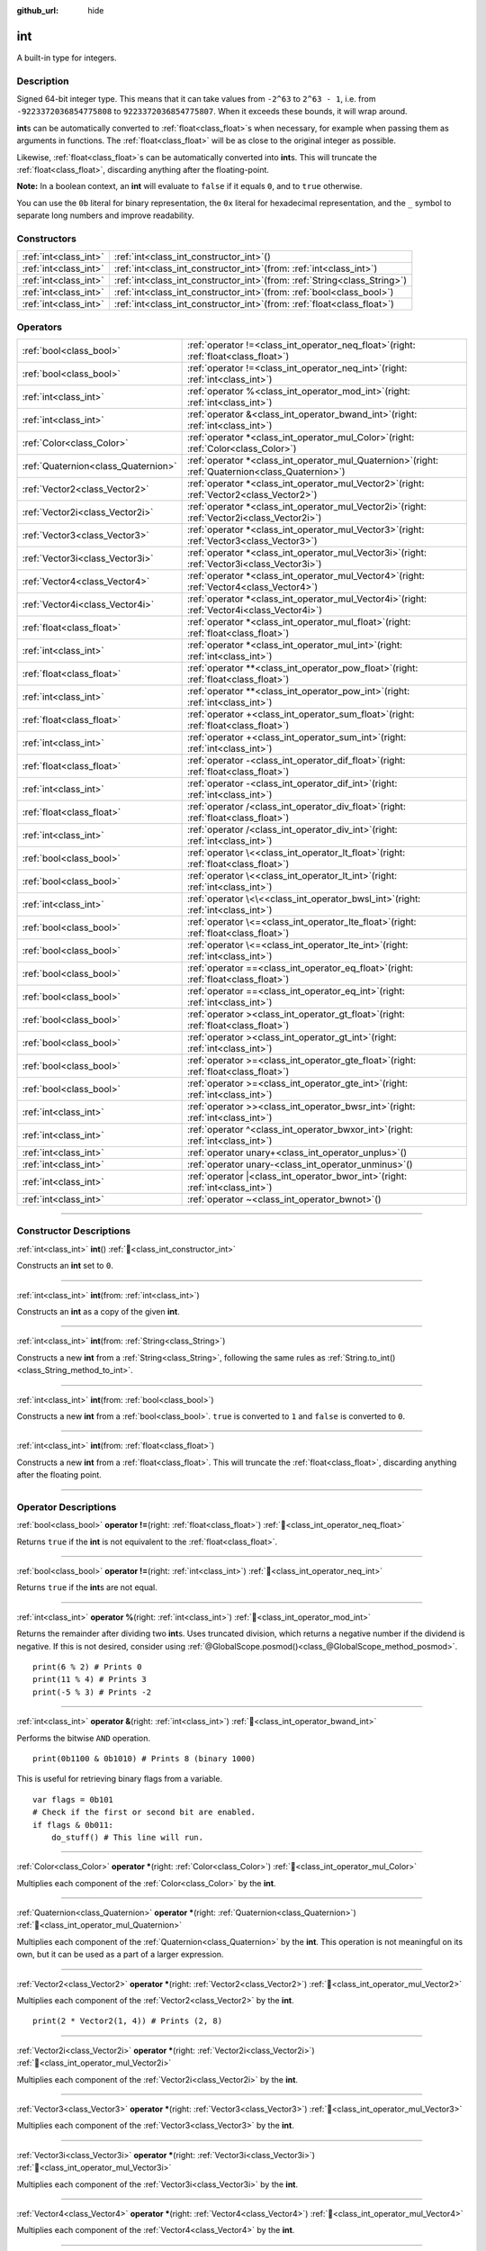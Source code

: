 :github_url: hide

.. DO NOT EDIT THIS FILE!!!
.. Generated automatically from Godot engine sources.
.. Generator: https://github.com/godotengine/godot/tree/master/doc/tools/make_rst.py.
.. XML source: https://github.com/godotengine/godot/tree/master/doc/classes/int.xml.

.. _class_int:

int
===

A built-in type for integers.

.. rst-class:: classref-introduction-group

Description
-----------

Signed 64-bit integer type. This means that it can take values from ``-2^63`` to ``2^63 - 1``, i.e. from ``-9223372036854775808`` to ``9223372036854775807``. When it exceeds these bounds, it will wrap around.

\ **int**\ s can be automatically converted to :ref:`float<class_float>`\ s when necessary, for example when passing them as arguments in functions. The :ref:`float<class_float>` will be as close to the original integer as possible.

Likewise, :ref:`float<class_float>`\ s can be automatically converted into **int**\ s. This will truncate the :ref:`float<class_float>`, discarding anything after the floating-point.

\ **Note:** In a boolean context, an **int** will evaluate to ``false`` if it equals ``0``, and to ``true`` otherwise.


.. tabs::

 .. code-tab:: gdscript

    var x: int = 1 # x is 1
    x = 4.2 # x is 4, because 4.2 gets truncated
    var max_int = 9223372036854775807 # Biggest value an int can store
    max_int += 1 # max_int is -9223372036854775808, because it wrapped around

 .. code-tab:: csharp

    int x = 1; // x is 1
    x = (int)4.2; // x is 4, because 4.2 gets truncated
    // We use long below, because GDScript's int is 64-bit while C#'s int is 32-bit.
    long maxLong = 9223372036854775807; // Biggest value a long can store
    maxLong++; // maxLong is now -9223372036854775808, because it wrapped around.

    // Alternatively with C#'s 32-bit int type, which has a smaller maximum value.
    int maxInt = 2147483647; // Biggest value an int can store
    maxInt++; // maxInt is now -2147483648, because it wrapped around



You can use the ``0b`` literal for binary representation, the ``0x`` literal for hexadecimal representation, and the ``_`` symbol to separate long numbers and improve readability.


.. tabs::

 .. code-tab:: gdscript

    var x = 0b1001 # x is 9
    var y = 0xF5 # y is 245
    var z = 10_000_000 # z is 10000000

 .. code-tab:: csharp

    int x = 0b1001; // x is 9
    int y = 0xF5; // y is 245
    int z = 10_000_000; // z is 10000000



.. rst-class:: classref-reftable-group

Constructors
------------

.. table::
   :widths: auto

   +-----------------------+---------------------------------------------------------------------------------+
   | :ref:`int<class_int>` | :ref:`int<class_int_constructor_int>`\ (\ )                                     |
   +-----------------------+---------------------------------------------------------------------------------+
   | :ref:`int<class_int>` | :ref:`int<class_int_constructor_int>`\ (\ from\: :ref:`int<class_int>`\ )       |
   +-----------------------+---------------------------------------------------------------------------------+
   | :ref:`int<class_int>` | :ref:`int<class_int_constructor_int>`\ (\ from\: :ref:`String<class_String>`\ ) |
   +-----------------------+---------------------------------------------------------------------------------+
   | :ref:`int<class_int>` | :ref:`int<class_int_constructor_int>`\ (\ from\: :ref:`bool<class_bool>`\ )     |
   +-----------------------+---------------------------------------------------------------------------------+
   | :ref:`int<class_int>` | :ref:`int<class_int_constructor_int>`\ (\ from\: :ref:`float<class_float>`\ )   |
   +-----------------------+---------------------------------------------------------------------------------+

.. rst-class:: classref-reftable-group

Operators
---------

.. table::
   :widths: auto

   +-------------------------------------+---------------------------------------------------------------------------------------------------------+
   | :ref:`bool<class_bool>`             | :ref:`operator !=<class_int_operator_neq_float>`\ (\ right\: :ref:`float<class_float>`\ )               |
   +-------------------------------------+---------------------------------------------------------------------------------------------------------+
   | :ref:`bool<class_bool>`             | :ref:`operator !=<class_int_operator_neq_int>`\ (\ right\: :ref:`int<class_int>`\ )                     |
   +-------------------------------------+---------------------------------------------------------------------------------------------------------+
   | :ref:`int<class_int>`               | :ref:`operator %<class_int_operator_mod_int>`\ (\ right\: :ref:`int<class_int>`\ )                      |
   +-------------------------------------+---------------------------------------------------------------------------------------------------------+
   | :ref:`int<class_int>`               | :ref:`operator &<class_int_operator_bwand_int>`\ (\ right\: :ref:`int<class_int>`\ )                    |
   +-------------------------------------+---------------------------------------------------------------------------------------------------------+
   | :ref:`Color<class_Color>`           | :ref:`operator *<class_int_operator_mul_Color>`\ (\ right\: :ref:`Color<class_Color>`\ )                |
   +-------------------------------------+---------------------------------------------------------------------------------------------------------+
   | :ref:`Quaternion<class_Quaternion>` | :ref:`operator *<class_int_operator_mul_Quaternion>`\ (\ right\: :ref:`Quaternion<class_Quaternion>`\ ) |
   +-------------------------------------+---------------------------------------------------------------------------------------------------------+
   | :ref:`Vector2<class_Vector2>`       | :ref:`operator *<class_int_operator_mul_Vector2>`\ (\ right\: :ref:`Vector2<class_Vector2>`\ )          |
   +-------------------------------------+---------------------------------------------------------------------------------------------------------+
   | :ref:`Vector2i<class_Vector2i>`     | :ref:`operator *<class_int_operator_mul_Vector2i>`\ (\ right\: :ref:`Vector2i<class_Vector2i>`\ )       |
   +-------------------------------------+---------------------------------------------------------------------------------------------------------+
   | :ref:`Vector3<class_Vector3>`       | :ref:`operator *<class_int_operator_mul_Vector3>`\ (\ right\: :ref:`Vector3<class_Vector3>`\ )          |
   +-------------------------------------+---------------------------------------------------------------------------------------------------------+
   | :ref:`Vector3i<class_Vector3i>`     | :ref:`operator *<class_int_operator_mul_Vector3i>`\ (\ right\: :ref:`Vector3i<class_Vector3i>`\ )       |
   +-------------------------------------+---------------------------------------------------------------------------------------------------------+
   | :ref:`Vector4<class_Vector4>`       | :ref:`operator *<class_int_operator_mul_Vector4>`\ (\ right\: :ref:`Vector4<class_Vector4>`\ )          |
   +-------------------------------------+---------------------------------------------------------------------------------------------------------+
   | :ref:`Vector4i<class_Vector4i>`     | :ref:`operator *<class_int_operator_mul_Vector4i>`\ (\ right\: :ref:`Vector4i<class_Vector4i>`\ )       |
   +-------------------------------------+---------------------------------------------------------------------------------------------------------+
   | :ref:`float<class_float>`           | :ref:`operator *<class_int_operator_mul_float>`\ (\ right\: :ref:`float<class_float>`\ )                |
   +-------------------------------------+---------------------------------------------------------------------------------------------------------+
   | :ref:`int<class_int>`               | :ref:`operator *<class_int_operator_mul_int>`\ (\ right\: :ref:`int<class_int>`\ )                      |
   +-------------------------------------+---------------------------------------------------------------------------------------------------------+
   | :ref:`float<class_float>`           | :ref:`operator **<class_int_operator_pow_float>`\ (\ right\: :ref:`float<class_float>`\ )               |
   +-------------------------------------+---------------------------------------------------------------------------------------------------------+
   | :ref:`int<class_int>`               | :ref:`operator **<class_int_operator_pow_int>`\ (\ right\: :ref:`int<class_int>`\ )                     |
   +-------------------------------------+---------------------------------------------------------------------------------------------------------+
   | :ref:`float<class_float>`           | :ref:`operator +<class_int_operator_sum_float>`\ (\ right\: :ref:`float<class_float>`\ )                |
   +-------------------------------------+---------------------------------------------------------------------------------------------------------+
   | :ref:`int<class_int>`               | :ref:`operator +<class_int_operator_sum_int>`\ (\ right\: :ref:`int<class_int>`\ )                      |
   +-------------------------------------+---------------------------------------------------------------------------------------------------------+
   | :ref:`float<class_float>`           | :ref:`operator -<class_int_operator_dif_float>`\ (\ right\: :ref:`float<class_float>`\ )                |
   +-------------------------------------+---------------------------------------------------------------------------------------------------------+
   | :ref:`int<class_int>`               | :ref:`operator -<class_int_operator_dif_int>`\ (\ right\: :ref:`int<class_int>`\ )                      |
   +-------------------------------------+---------------------------------------------------------------------------------------------------------+
   | :ref:`float<class_float>`           | :ref:`operator /<class_int_operator_div_float>`\ (\ right\: :ref:`float<class_float>`\ )                |
   +-------------------------------------+---------------------------------------------------------------------------------------------------------+
   | :ref:`int<class_int>`               | :ref:`operator /<class_int_operator_div_int>`\ (\ right\: :ref:`int<class_int>`\ )                      |
   +-------------------------------------+---------------------------------------------------------------------------------------------------------+
   | :ref:`bool<class_bool>`             | :ref:`operator \<<class_int_operator_lt_float>`\ (\ right\: :ref:`float<class_float>`\ )                |
   +-------------------------------------+---------------------------------------------------------------------------------------------------------+
   | :ref:`bool<class_bool>`             | :ref:`operator \<<class_int_operator_lt_int>`\ (\ right\: :ref:`int<class_int>`\ )                      |
   +-------------------------------------+---------------------------------------------------------------------------------------------------------+
   | :ref:`int<class_int>`               | :ref:`operator \<\<<class_int_operator_bwsl_int>`\ (\ right\: :ref:`int<class_int>`\ )                  |
   +-------------------------------------+---------------------------------------------------------------------------------------------------------+
   | :ref:`bool<class_bool>`             | :ref:`operator \<=<class_int_operator_lte_float>`\ (\ right\: :ref:`float<class_float>`\ )              |
   +-------------------------------------+---------------------------------------------------------------------------------------------------------+
   | :ref:`bool<class_bool>`             | :ref:`operator \<=<class_int_operator_lte_int>`\ (\ right\: :ref:`int<class_int>`\ )                    |
   +-------------------------------------+---------------------------------------------------------------------------------------------------------+
   | :ref:`bool<class_bool>`             | :ref:`operator ==<class_int_operator_eq_float>`\ (\ right\: :ref:`float<class_float>`\ )                |
   +-------------------------------------+---------------------------------------------------------------------------------------------------------+
   | :ref:`bool<class_bool>`             | :ref:`operator ==<class_int_operator_eq_int>`\ (\ right\: :ref:`int<class_int>`\ )                      |
   +-------------------------------------+---------------------------------------------------------------------------------------------------------+
   | :ref:`bool<class_bool>`             | :ref:`operator ><class_int_operator_gt_float>`\ (\ right\: :ref:`float<class_float>`\ )                 |
   +-------------------------------------+---------------------------------------------------------------------------------------------------------+
   | :ref:`bool<class_bool>`             | :ref:`operator ><class_int_operator_gt_int>`\ (\ right\: :ref:`int<class_int>`\ )                       |
   +-------------------------------------+---------------------------------------------------------------------------------------------------------+
   | :ref:`bool<class_bool>`             | :ref:`operator >=<class_int_operator_gte_float>`\ (\ right\: :ref:`float<class_float>`\ )               |
   +-------------------------------------+---------------------------------------------------------------------------------------------------------+
   | :ref:`bool<class_bool>`             | :ref:`operator >=<class_int_operator_gte_int>`\ (\ right\: :ref:`int<class_int>`\ )                     |
   +-------------------------------------+---------------------------------------------------------------------------------------------------------+
   | :ref:`int<class_int>`               | :ref:`operator >><class_int_operator_bwsr_int>`\ (\ right\: :ref:`int<class_int>`\ )                    |
   +-------------------------------------+---------------------------------------------------------------------------------------------------------+
   | :ref:`int<class_int>`               | :ref:`operator ^<class_int_operator_bwxor_int>`\ (\ right\: :ref:`int<class_int>`\ )                    |
   +-------------------------------------+---------------------------------------------------------------------------------------------------------+
   | :ref:`int<class_int>`               | :ref:`operator unary+<class_int_operator_unplus>`\ (\ )                                                 |
   +-------------------------------------+---------------------------------------------------------------------------------------------------------+
   | :ref:`int<class_int>`               | :ref:`operator unary-<class_int_operator_unminus>`\ (\ )                                                |
   +-------------------------------------+---------------------------------------------------------------------------------------------------------+
   | :ref:`int<class_int>`               | :ref:`operator |<class_int_operator_bwor_int>`\ (\ right\: :ref:`int<class_int>`\ )                     |
   +-------------------------------------+---------------------------------------------------------------------------------------------------------+
   | :ref:`int<class_int>`               | :ref:`operator ~<class_int_operator_bwnot>`\ (\ )                                                       |
   +-------------------------------------+---------------------------------------------------------------------------------------------------------+

.. rst-class:: classref-section-separator

----

.. rst-class:: classref-descriptions-group

Constructor Descriptions
------------------------

.. _class_int_constructor_int:

.. rst-class:: classref-constructor

:ref:`int<class_int>` **int**\ (\ ) :ref:`🔗<class_int_constructor_int>`

Constructs an **int** set to ``0``.

.. rst-class:: classref-item-separator

----

.. rst-class:: classref-constructor

:ref:`int<class_int>` **int**\ (\ from\: :ref:`int<class_int>`\ )

Constructs an **int** as a copy of the given **int**.

.. rst-class:: classref-item-separator

----

.. rst-class:: classref-constructor

:ref:`int<class_int>` **int**\ (\ from\: :ref:`String<class_String>`\ )

Constructs a new **int** from a :ref:`String<class_String>`, following the same rules as :ref:`String.to_int()<class_String_method_to_int>`.

.. rst-class:: classref-item-separator

----

.. rst-class:: classref-constructor

:ref:`int<class_int>` **int**\ (\ from\: :ref:`bool<class_bool>`\ )

Constructs a new **int** from a :ref:`bool<class_bool>`. ``true`` is converted to ``1`` and ``false`` is converted to ``0``.

.. rst-class:: classref-item-separator

----

.. rst-class:: classref-constructor

:ref:`int<class_int>` **int**\ (\ from\: :ref:`float<class_float>`\ )

Constructs a new **int** from a :ref:`float<class_float>`. This will truncate the :ref:`float<class_float>`, discarding anything after the floating point.

.. rst-class:: classref-section-separator

----

.. rst-class:: classref-descriptions-group

Operator Descriptions
---------------------

.. _class_int_operator_neq_float:

.. rst-class:: classref-operator

:ref:`bool<class_bool>` **operator !=**\ (\ right\: :ref:`float<class_float>`\ ) :ref:`🔗<class_int_operator_neq_float>`

Returns ``true`` if the **int** is not equivalent to the :ref:`float<class_float>`.

.. rst-class:: classref-item-separator

----

.. _class_int_operator_neq_int:

.. rst-class:: classref-operator

:ref:`bool<class_bool>` **operator !=**\ (\ right\: :ref:`int<class_int>`\ ) :ref:`🔗<class_int_operator_neq_int>`

Returns ``true`` if the **int**\ s are not equal.

.. rst-class:: classref-item-separator

----

.. _class_int_operator_mod_int:

.. rst-class:: classref-operator

:ref:`int<class_int>` **operator %**\ (\ right\: :ref:`int<class_int>`\ ) :ref:`🔗<class_int_operator_mod_int>`

Returns the remainder after dividing two **int**\ s. Uses truncated division, which returns a negative number if the dividend is negative. If this is not desired, consider using :ref:`@GlobalScope.posmod()<class_@GlobalScope_method_posmod>`.

::

    print(6 % 2) # Prints 0
    print(11 % 4) # Prints 3
    print(-5 % 3) # Prints -2

.. rst-class:: classref-item-separator

----

.. _class_int_operator_bwand_int:

.. rst-class:: classref-operator

:ref:`int<class_int>` **operator &**\ (\ right\: :ref:`int<class_int>`\ ) :ref:`🔗<class_int_operator_bwand_int>`

Performs the bitwise ``AND`` operation.

::

    print(0b1100 & 0b1010) # Prints 8 (binary 1000)

This is useful for retrieving binary flags from a variable.

::

    var flags = 0b101
    # Check if the first or second bit are enabled.
    if flags & 0b011:
        do_stuff() # This line will run.

.. rst-class:: classref-item-separator

----

.. _class_int_operator_mul_Color:

.. rst-class:: classref-operator

:ref:`Color<class_Color>` **operator ***\ (\ right\: :ref:`Color<class_Color>`\ ) :ref:`🔗<class_int_operator_mul_Color>`

Multiplies each component of the :ref:`Color<class_Color>` by the **int**.

.. rst-class:: classref-item-separator

----

.. _class_int_operator_mul_Quaternion:

.. rst-class:: classref-operator

:ref:`Quaternion<class_Quaternion>` **operator ***\ (\ right\: :ref:`Quaternion<class_Quaternion>`\ ) :ref:`🔗<class_int_operator_mul_Quaternion>`

Multiplies each component of the :ref:`Quaternion<class_Quaternion>` by the **int**. This operation is not meaningful on its own, but it can be used as a part of a larger expression.

.. rst-class:: classref-item-separator

----

.. _class_int_operator_mul_Vector2:

.. rst-class:: classref-operator

:ref:`Vector2<class_Vector2>` **operator ***\ (\ right\: :ref:`Vector2<class_Vector2>`\ ) :ref:`🔗<class_int_operator_mul_Vector2>`

Multiplies each component of the :ref:`Vector2<class_Vector2>` by the **int**.

::

    print(2 * Vector2(1, 4)) # Prints (2, 8)

.. rst-class:: classref-item-separator

----

.. _class_int_operator_mul_Vector2i:

.. rst-class:: classref-operator

:ref:`Vector2i<class_Vector2i>` **operator ***\ (\ right\: :ref:`Vector2i<class_Vector2i>`\ ) :ref:`🔗<class_int_operator_mul_Vector2i>`

Multiplies each component of the :ref:`Vector2i<class_Vector2i>` by the **int**.

.. rst-class:: classref-item-separator

----

.. _class_int_operator_mul_Vector3:

.. rst-class:: classref-operator

:ref:`Vector3<class_Vector3>` **operator ***\ (\ right\: :ref:`Vector3<class_Vector3>`\ ) :ref:`🔗<class_int_operator_mul_Vector3>`

Multiplies each component of the :ref:`Vector3<class_Vector3>` by the **int**.

.. rst-class:: classref-item-separator

----

.. _class_int_operator_mul_Vector3i:

.. rst-class:: classref-operator

:ref:`Vector3i<class_Vector3i>` **operator ***\ (\ right\: :ref:`Vector3i<class_Vector3i>`\ ) :ref:`🔗<class_int_operator_mul_Vector3i>`

Multiplies each component of the :ref:`Vector3i<class_Vector3i>` by the **int**.

.. rst-class:: classref-item-separator

----

.. _class_int_operator_mul_Vector4:

.. rst-class:: classref-operator

:ref:`Vector4<class_Vector4>` **operator ***\ (\ right\: :ref:`Vector4<class_Vector4>`\ ) :ref:`🔗<class_int_operator_mul_Vector4>`

Multiplies each component of the :ref:`Vector4<class_Vector4>` by the **int**.

.. rst-class:: classref-item-separator

----

.. _class_int_operator_mul_Vector4i:

.. rst-class:: classref-operator

:ref:`Vector4i<class_Vector4i>` **operator ***\ (\ right\: :ref:`Vector4i<class_Vector4i>`\ ) :ref:`🔗<class_int_operator_mul_Vector4i>`

Multiplies each component of the :ref:`Vector4i<class_Vector4i>` by the **int**.

.. rst-class:: classref-item-separator

----

.. _class_int_operator_mul_float:

.. rst-class:: classref-operator

:ref:`float<class_float>` **operator ***\ (\ right\: :ref:`float<class_float>`\ ) :ref:`🔗<class_int_operator_mul_float>`

Multiplies the :ref:`float<class_float>` by the **int**. The result is a :ref:`float<class_float>`.

.. rst-class:: classref-item-separator

----

.. _class_int_operator_mul_int:

.. rst-class:: classref-operator

:ref:`int<class_int>` **operator ***\ (\ right\: :ref:`int<class_int>`\ ) :ref:`🔗<class_int_operator_mul_int>`

Multiplies the two **int**\ s.

.. rst-class:: classref-item-separator

----

.. _class_int_operator_pow_float:

.. rst-class:: classref-operator

:ref:`float<class_float>` **operator ****\ (\ right\: :ref:`float<class_float>`\ ) :ref:`🔗<class_int_operator_pow_float>`

Raises an **int** to a power of a :ref:`float<class_float>`. The result is a :ref:`float<class_float>`.

::

    print(2 ** 0.5) # Prints 1.4142135623731

.. rst-class:: classref-item-separator

----

.. _class_int_operator_pow_int:

.. rst-class:: classref-operator

:ref:`int<class_int>` **operator ****\ (\ right\: :ref:`int<class_int>`\ ) :ref:`🔗<class_int_operator_pow_int>`

Raises the left **int** to a power of the right **int**.

::

    print(3 ** 4) # Prints 81

.. rst-class:: classref-item-separator

----

.. _class_int_operator_sum_float:

.. rst-class:: classref-operator

:ref:`float<class_float>` **operator +**\ (\ right\: :ref:`float<class_float>`\ ) :ref:`🔗<class_int_operator_sum_float>`

Adds the **int** and the :ref:`float<class_float>`. The result is a :ref:`float<class_float>`.

.. rst-class:: classref-item-separator

----

.. _class_int_operator_sum_int:

.. rst-class:: classref-operator

:ref:`int<class_int>` **operator +**\ (\ right\: :ref:`int<class_int>`\ ) :ref:`🔗<class_int_operator_sum_int>`

Adds the two **int**\ s.

.. rst-class:: classref-item-separator

----

.. _class_int_operator_dif_float:

.. rst-class:: classref-operator

:ref:`float<class_float>` **operator -**\ (\ right\: :ref:`float<class_float>`\ ) :ref:`🔗<class_int_operator_dif_float>`

Subtracts the :ref:`float<class_float>` from the **int**. The result is a :ref:`float<class_float>`.

.. rst-class:: classref-item-separator

----

.. _class_int_operator_dif_int:

.. rst-class:: classref-operator

:ref:`int<class_int>` **operator -**\ (\ right\: :ref:`int<class_int>`\ ) :ref:`🔗<class_int_operator_dif_int>`

Subtracts the two **int**\ s.

.. rst-class:: classref-item-separator

----

.. _class_int_operator_div_float:

.. rst-class:: classref-operator

:ref:`float<class_float>` **operator /**\ (\ right\: :ref:`float<class_float>`\ ) :ref:`🔗<class_int_operator_div_float>`

Divides the **int** by the :ref:`float<class_float>`. The result is a :ref:`float<class_float>`.

::

    print(10 / 3.0) # Prints 3.33333333333333

.. rst-class:: classref-item-separator

----

.. _class_int_operator_div_int:

.. rst-class:: classref-operator

:ref:`int<class_int>` **operator /**\ (\ right\: :ref:`int<class_int>`\ ) :ref:`🔗<class_int_operator_div_int>`

Divides the two **int**\ s. The result is an **int**. This will truncate the :ref:`float<class_float>`, discarding anything after the floating point.

::

    print(6 / 2) # Prints 3
    print(5 / 3) # Prints 1

.. rst-class:: classref-item-separator

----

.. _class_int_operator_lt_float:

.. rst-class:: classref-operator

:ref:`bool<class_bool>` **operator <**\ (\ right\: :ref:`float<class_float>`\ ) :ref:`🔗<class_int_operator_lt_float>`

Returns ``true`` if the **int** is less than the :ref:`float<class_float>`.

.. rst-class:: classref-item-separator

----

.. _class_int_operator_lt_int:

.. rst-class:: classref-operator

:ref:`bool<class_bool>` **operator <**\ (\ right\: :ref:`int<class_int>`\ ) :ref:`🔗<class_int_operator_lt_int>`

Returns ``true`` if the left **int** is less than the right **int**.

.. rst-class:: classref-item-separator

----

.. _class_int_operator_bwsl_int:

.. rst-class:: classref-operator

:ref:`int<class_int>` **operator <<**\ (\ right\: :ref:`int<class_int>`\ ) :ref:`🔗<class_int_operator_bwsl_int>`

Performs the bitwise shift left operation. Effectively the same as multiplying by a power of 2.

::

    print(0b1010 << 1) # Prints 20 (binary 10100)
    print(0b1010 << 3) # Prints 80 (binary 1010000)

.. rst-class:: classref-item-separator

----

.. _class_int_operator_lte_float:

.. rst-class:: classref-operator

:ref:`bool<class_bool>` **operator <=**\ (\ right\: :ref:`float<class_float>`\ ) :ref:`🔗<class_int_operator_lte_float>`

Returns ``true`` if the **int** is less than or equal to the :ref:`float<class_float>`.

.. rst-class:: classref-item-separator

----

.. _class_int_operator_lte_int:

.. rst-class:: classref-operator

:ref:`bool<class_bool>` **operator <=**\ (\ right\: :ref:`int<class_int>`\ ) :ref:`🔗<class_int_operator_lte_int>`

Returns ``true`` if the left **int** is less than or equal to the right **int**.

.. rst-class:: classref-item-separator

----

.. _class_int_operator_eq_float:

.. rst-class:: classref-operator

:ref:`bool<class_bool>` **operator ==**\ (\ right\: :ref:`float<class_float>`\ ) :ref:`🔗<class_int_operator_eq_float>`

Returns ``true`` if the **int** is equal to the :ref:`float<class_float>`.

.. rst-class:: classref-item-separator

----

.. _class_int_operator_eq_int:

.. rst-class:: classref-operator

:ref:`bool<class_bool>` **operator ==**\ (\ right\: :ref:`int<class_int>`\ ) :ref:`🔗<class_int_operator_eq_int>`

Returns ``true`` if the two **int**\ s are equal.

.. rst-class:: classref-item-separator

----

.. _class_int_operator_gt_float:

.. rst-class:: classref-operator

:ref:`bool<class_bool>` **operator >**\ (\ right\: :ref:`float<class_float>`\ ) :ref:`🔗<class_int_operator_gt_float>`

Returns ``true`` if the **int** is greater than the :ref:`float<class_float>`.

.. rst-class:: classref-item-separator

----

.. _class_int_operator_gt_int:

.. rst-class:: classref-operator

:ref:`bool<class_bool>` **operator >**\ (\ right\: :ref:`int<class_int>`\ ) :ref:`🔗<class_int_operator_gt_int>`

Returns ``true`` if the left **int** is greater than the right **int**.

.. rst-class:: classref-item-separator

----

.. _class_int_operator_gte_float:

.. rst-class:: classref-operator

:ref:`bool<class_bool>` **operator >=**\ (\ right\: :ref:`float<class_float>`\ ) :ref:`🔗<class_int_operator_gte_float>`

Returns ``true`` if the **int** is greater than or equal to the :ref:`float<class_float>`.

.. rst-class:: classref-item-separator

----

.. _class_int_operator_gte_int:

.. rst-class:: classref-operator

:ref:`bool<class_bool>` **operator >=**\ (\ right\: :ref:`int<class_int>`\ ) :ref:`🔗<class_int_operator_gte_int>`

Returns ``true`` if the left **int** is greater than or equal to the right **int**.

.. rst-class:: classref-item-separator

----

.. _class_int_operator_bwsr_int:

.. rst-class:: classref-operator

:ref:`int<class_int>` **operator >>**\ (\ right\: :ref:`int<class_int>`\ ) :ref:`🔗<class_int_operator_bwsr_int>`

Performs the bitwise shift right operation. Effectively the same as dividing by a power of 2.

::

    print(0b1010 >> 1) # Prints 5 (binary 101)
    print(0b1010 >> 2) # Prints 2 (binary 10)

.. rst-class:: classref-item-separator

----

.. _class_int_operator_bwxor_int:

.. rst-class:: classref-operator

:ref:`int<class_int>` **operator ^**\ (\ right\: :ref:`int<class_int>`\ ) :ref:`🔗<class_int_operator_bwxor_int>`

Performs the bitwise ``XOR`` operation.

::

    print(0b1100 ^ 0b1010) # Prints 6 (binary 110)

.. rst-class:: classref-item-separator

----

.. _class_int_operator_unplus:

.. rst-class:: classref-operator

:ref:`int<class_int>` **operator unary+**\ (\ ) :ref:`🔗<class_int_operator_unplus>`

Returns the same value as if the ``+`` was not there. Unary ``+`` does nothing, but sometimes it can make your code more readable.

.. rst-class:: classref-item-separator

----

.. _class_int_operator_unminus:

.. rst-class:: classref-operator

:ref:`int<class_int>` **operator unary-**\ (\ ) :ref:`🔗<class_int_operator_unminus>`

Returns the negated value of the **int**. If positive, turns the number negative. If negative, turns the number positive. If zero, does nothing.

.. rst-class:: classref-item-separator

----

.. _class_int_operator_bwor_int:

.. rst-class:: classref-operator

:ref:`int<class_int>` **operator |**\ (\ right\: :ref:`int<class_int>`\ ) :ref:`🔗<class_int_operator_bwor_int>`

Performs the bitwise ``OR`` operation.

::

    print(0b1100 | 0b1010) # Prints 14 (binary 1110)

This is useful for storing binary flags in a variable.

::

    var flags = 0
    flags |= 0b101 # Turn the first and third bits on.

.. rst-class:: classref-item-separator

----

.. _class_int_operator_bwnot:

.. rst-class:: classref-operator

:ref:`int<class_int>` **operator ~**\ (\ ) :ref:`🔗<class_int_operator_bwnot>`

Performs the bitwise ``NOT`` operation on the **int**. Due to `2's complement <https://en.wikipedia.org/wiki/Two%27s_complement>`__, it's effectively equal to ``-(int + 1)``.

::

    print(~4) # Prints -5
    print(~(-7)) # Prints 6

.. |virtual| replace:: :abbr:`virtual (This method should typically be overridden by the user to have any effect.)`
.. |required| replace:: :abbr:`required (This method is required to be overridden when extending its base class.)`
.. |const| replace:: :abbr:`const (This method has no side effects. It doesn't modify any of the instance's member variables.)`
.. |vararg| replace:: :abbr:`vararg (This method accepts any number of arguments after the ones described here.)`
.. |constructor| replace:: :abbr:`constructor (This method is used to construct a type.)`
.. |static| replace:: :abbr:`static (This method doesn't need an instance to be called, so it can be called directly using the class name.)`
.. |operator| replace:: :abbr:`operator (This method describes a valid operator to use with this type as left-hand operand.)`
.. |bitfield| replace:: :abbr:`BitField (This value is an integer composed as a bitmask of the following flags.)`
.. |void| replace:: :abbr:`void (No return value.)`
